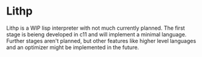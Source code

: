 * Lithp

Lithp is a WIP lisp interpreter with not much currently planned. The first stage
is beieng developed in c11 and will implement a minimal language. Further stages
aren't planned, but other features like higher level languages and an optimizer
might be implemented in the future.
